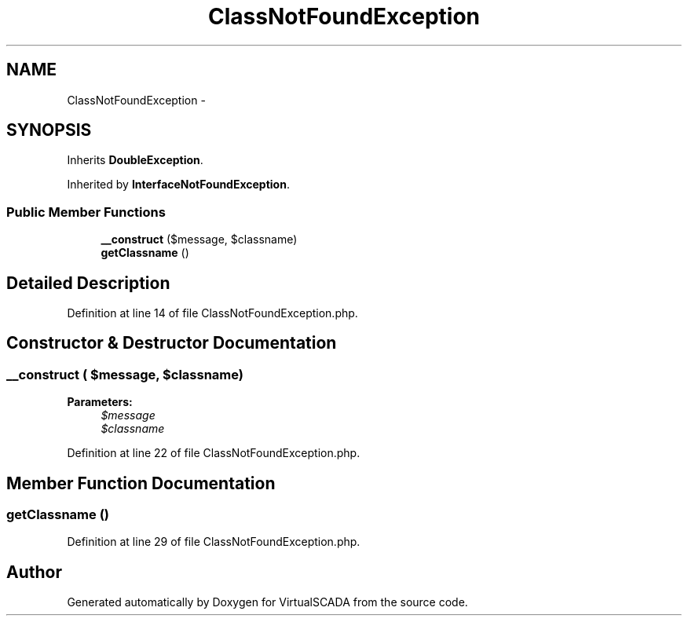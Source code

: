 .TH "ClassNotFoundException" 3 "Tue Apr 14 2015" "Version 1.0" "VirtualSCADA" \" -*- nroff -*-
.ad l
.nh
.SH NAME
ClassNotFoundException \- 
.SH SYNOPSIS
.br
.PP
.PP
Inherits \fBDoubleException\fP\&.
.PP
Inherited by \fBInterfaceNotFoundException\fP\&.
.SS "Public Member Functions"

.in +1c
.ti -1c
.RI "\fB__construct\fP ($message, $classname)"
.br
.ti -1c
.RI "\fBgetClassname\fP ()"
.br
.in -1c
.SH "Detailed Description"
.PP 
Definition at line 14 of file ClassNotFoundException\&.php\&.
.SH "Constructor & Destructor Documentation"
.PP 
.SS "__construct ( $message,  $classname)"

.PP
\fBParameters:\fP
.RS 4
\fI$message\fP 
.br
\fI$classname\fP 
.RE
.PP

.PP
Definition at line 22 of file ClassNotFoundException\&.php\&.
.SH "Member Function Documentation"
.PP 
.SS "getClassname ()"

.PP
Definition at line 29 of file ClassNotFoundException\&.php\&.

.SH "Author"
.PP 
Generated automatically by Doxygen for VirtualSCADA from the source code\&.
